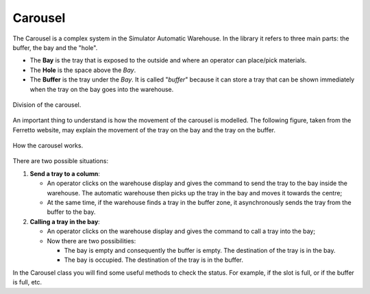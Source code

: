
.. _carousel:

========
Carousel
========

The Carousel is a complex system in the Simulator Automatic Warehouse. 
In the library it refers to three main parts: the buffer, the bay and the "hole".

- The **Bay** is the tray that is exposed to the outside and where an operator can place/pick materials.

- The **Hole** is the space above the *Bay*.

- The **Buffer** is the tray under the *Bay*. It is called "*buffer*" because it can store a tray that 
  can be shown immediately when the tray on the bay goes into the warehouse.

.. figure:: ../../../../_static/carousel/carousel.jpeg
   :scale: 10 %
   :align: center
   :alt: carousel

   Division of the carousel.
   
An important thing to understand is how the movement of the carousel is modelled.
The following figure, taken from the Ferretto website, 
may explain the movement of the tray on the bay and the tray on the buffer.

.. figure:: ../../../../_static/carousel/internal_logic.png
   :scale: 30 %
   :align: center
   :alt: internal-logic

   How the carousel works.

There are two possible situations:

1. **Send a tray to a column**:
   
   - An operator clicks on the warehouse display and gives the command to send the tray to the bay inside the warehouse. 
     The automatic warehouse then picks up the tray in the bay and moves it towards the centre;
   
   - At the same time, if the warehouse finds a tray in the buffer zone, it asynchronously sends the tray from the buffer to the bay.

2. **Calling a tray in the bay**:

   - An operator clicks on the warehouse display and gives the command to call a tray into the bay;
   
   - Now there are two possibilities:
     
     - The bay is empty and consequently the buffer is empty. The destination of the tray is in the bay.
     
     - The bay is occupied. The destination of the tray is in the buffer.

In the Carousel class you will find some useful methods to check the status. For example, if the slot is full, or if the buffer is full, etc.
